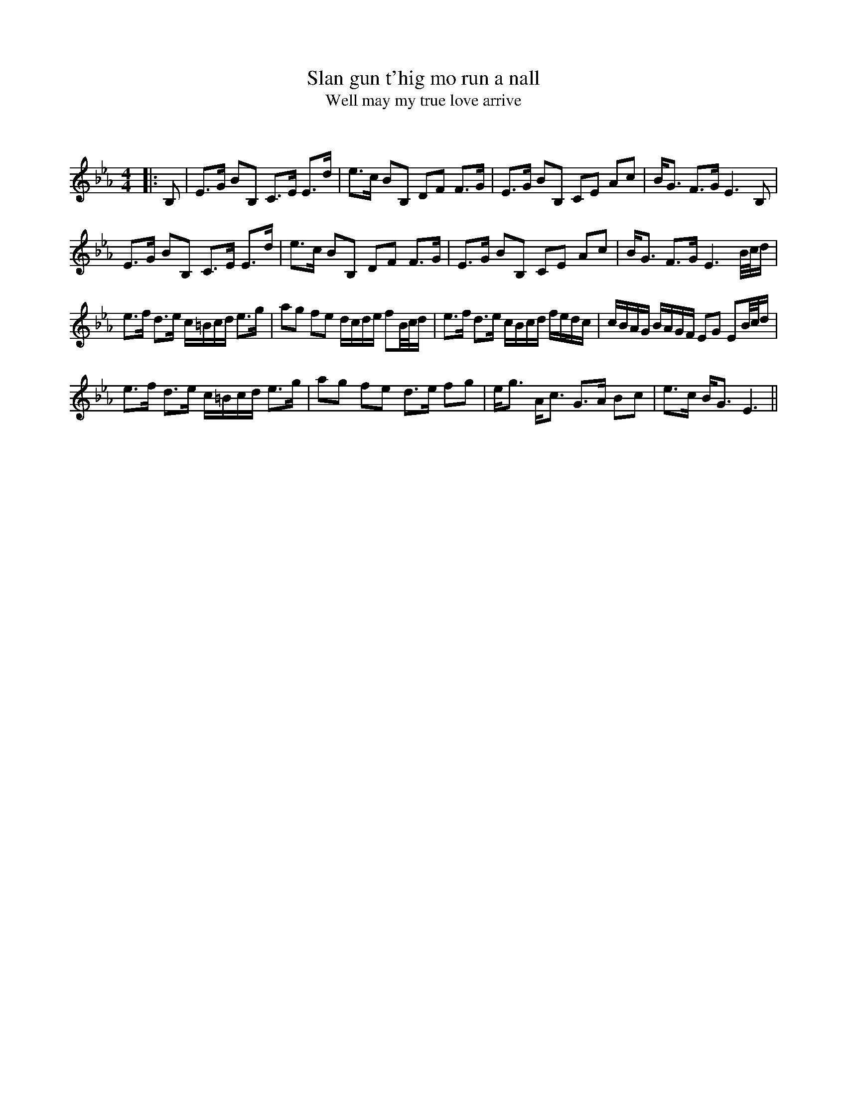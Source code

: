 X:1
T: Slan gun t'hig mo run a nall
T: Well may my true love arrive
C:
R:Strathspey
Q: 128
K:Eb
M:4/4
L:1/16
|:B,2|E3G B2B,2 C3E E3d|e3c B2B,2 D2F2 F3G|E3G B2B,2 C2E2 A2c2|BG3 F3G E6 B,2|
E3G B2B,2 C3E E3d|e3c B2B,2 D2F2 F3G|E3G B2B,2 C2E2 A2c2|BG3 F3G E6 B1/2c1/2d|
e3f d3e c=Bcd e3g|a2g2 f2e2 dcde f2B1/2c1/2d|e3f d3e cBcd fedc|cBAG BAGF E2G2 E2B1/2c1/2d|
e3f d3e c=Bcd e3g|a2g2 f2e2 d3e f2g2|eg3 Ac3 G3A B2c2|e3c BG3 E6||
